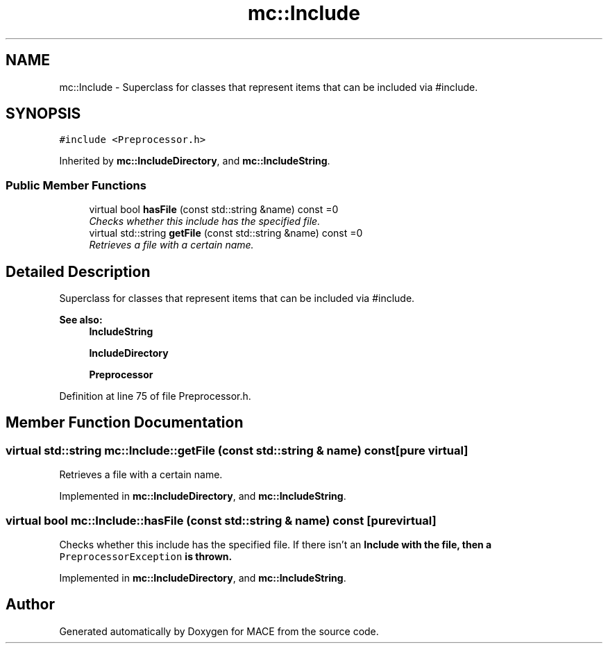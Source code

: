 .TH "mc::Include" 3 "Sun Dec 11 2016" "Version Alpha" "MACE" \" -*- nroff -*-
.ad l
.nh
.SH NAME
mc::Include \- Superclass for classes that represent items that can be included via #include\&.  

.SH SYNOPSIS
.br
.PP
.PP
\fC#include <Preprocessor\&.h>\fP
.PP
Inherited by \fBmc::IncludeDirectory\fP, and \fBmc::IncludeString\fP\&.
.SS "Public Member Functions"

.in +1c
.ti -1c
.RI "virtual bool \fBhasFile\fP (const std::string &name) const  =0"
.br
.RI "\fIChecks whether this include has the specified file\&. \fP"
.ti -1c
.RI "virtual std::string \fBgetFile\fP (const std::string &name) const  =0"
.br
.RI "\fIRetrieves a file with a certain name\&. \fP"
.in -1c
.SH "Detailed Description"
.PP 
Superclass for classes that represent items that can be included via #include\&. 


.PP
\fBSee also:\fP
.RS 4
\fBIncludeString\fP 
.PP
\fBIncludeDirectory\fP 
.PP
\fBPreprocessor\fP 
.RE
.PP

.PP
Definition at line 75 of file Preprocessor\&.h\&.
.SH "Member Function Documentation"
.PP 
.SS "virtual std::string mc::Include::getFile (const std::string & name) const\fC [pure virtual]\fP"

.PP
Retrieves a file with a certain name\&. 
.PP
Implemented in \fBmc::IncludeDirectory\fP, and \fBmc::IncludeString\fP\&.
.SS "virtual bool mc::Include::hasFile (const std::string & name) const\fC [pure virtual]\fP"

.PP
Checks whether this include has the specified file\&. If there isn't an \fC\fBInclude\fP\fP with the file, then a \fCPreprocessorException\fP is thrown\&. 
.PP
Implemented in \fBmc::IncludeDirectory\fP, and \fBmc::IncludeString\fP\&.

.SH "Author"
.PP 
Generated automatically by Doxygen for MACE from the source code\&.
